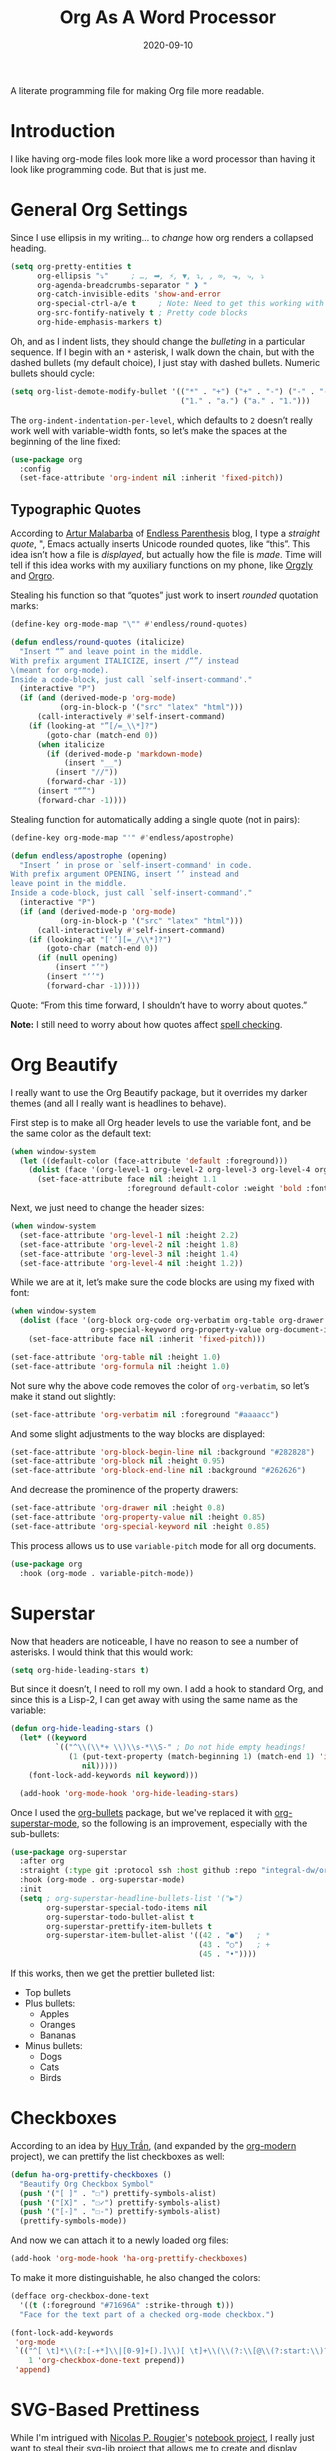 #+TITLE:  Org As A Word Processor
#+AUTHOR: Howard X. Abrams
#+DATE:   2020-09-10
#+FILETAGS: :emacs:

A literate programming file for making Org file more readable.

#+BEGIN_SRC emacs-lisp :exports none
  ;;; ha-org-word-processor --- Making Org file more readable. -*- lexical-binding: t; -*-
  ;;
  ;; © 2020-2022 Howard X. Abrams
  ;;   This work is licensed under a Creative Commons Attribution 4.0 International License.
  ;;   See http://creativecommons.org/licenses/by/4.0/
  ;;
  ;; Author: Howard X. Abrams <http://gitlab.com/howardabrams>
  ;; Maintainer: Howard X. Abrams
  ;; Created: September 10, 2020
  ;;
  ;; This file is not part of GNU Emacs.
  ;;
  ;; *NB:* Do not edit this file. Instead, edit the original literate file at:
  ;;           ~/other/hamacs/ha-org-word-processor.org
  ;;       Using `find-file-at-point', and tangle the file to recreate this one .
  ;;
  ;;; Code:
#+END_SRC
* Introduction
I like having org-mode files look more like a word processor than having it look like programming code. But that is just me.
* General Org Settings
Since I use ellipsis in my writing… to /change/ how org renders a collapsed heading.

#+BEGIN_SRC emacs-lisp
  (setq org-pretty-entities t
        org-ellipsis "⤵"     ; …, ➡, ⚡, ▼, ↴, , ∞, ⬎, ⤷, ⤵
        org-agenda-breadcrumbs-separator " ❱ "
        org-catch-invisible-edits 'show-and-error
        org-special-ctrl-a/e t     ; Note: Need to get this working with Evil!
        org-src-fontify-natively t ; Pretty code blocks
        org-hide-emphasis-markers t)
#+END_SRC
Oh, and as I indent lists, they should change the /bulleting/ in a particular sequence. If I begin with an =*= asterisk, I walk down the chain, but with the dashed bullets (my default choice), I just stay with dashed bullets. Numeric bullets should cycle:

#+BEGIN_SRC emacs-lisp
  (setq org-list-demote-modify-bullet '(("*" . "+") ("+" . "-") ("-" . "-")
                                        ("1." . "a.") ("a." . "1.")))
#+END_SRC

The =org-indent-indentation-per-level=, which defaults to =2= doesn’t really work well with variable-width fonts, so let’s make the spaces at the beginning of the line fixed:
#+BEGIN_SRC emacs-lisp
  (use-package org
    :config
    (set-face-attribute 'org-indent nil :inherit 'fixed-pitch))
#+END_SRC
** Typographic Quotes
According to [[http://endlessparentheses.com/prettify-your-quotation-marks.html][Artur Malabarba]] of [[http://endlessparentheses.com/prettify-you-apostrophes.html][Endless Parenthesis]] blog, I type a /straight quote/, ", Emacs actually inserts Unicode rounded quotes, like “this”. This idea isn’t how a file is /displayed/, but actually how the file is /made/. Time will tell if this idea works with my auxiliary functions on my phone, like [[https://play.google.com/store/apps/details?id=com.orgzly&hl=en_US&gl=US][Orgzly]] and [[https://github.com/amake/orgro][Orgro]].

Stealing his function so that “quotes” just work to insert /rounded/ quotation marks:

#+BEGIN_SRC emacs-lisp
(define-key org-mode-map "\"" #'endless/round-quotes)

(defun endless/round-quotes (italicize)
  "Insert “” and leave point in the middle.
With prefix argument ITALICIZE, insert /“”/ instead
\(meant for org-mode).
Inside a code-block, just call `self-insert-command'."
  (interactive "P")
  (if (and (derived-mode-p 'org-mode)
           (org-in-block-p '("src" "latex" "html")))
      (call-interactively #'self-insert-command)
    (if (looking-at "”[/=_\\*]?")
        (goto-char (match-end 0))
      (when italicize
        (if (derived-mode-p 'markdown-mode)
            (insert "__")
          (insert "//"))
        (forward-char -1))
      (insert "“”")
      (forward-char -1))))
#+END_SRC

Stealing function for automatically adding a single quote (not in pairs):

#+BEGIN_SRC emacs-lisp
(define-key org-mode-map "'" #'endless/apostrophe)

(defun endless/apostrophe (opening)
  "Insert ’ in prose or `self-insert-command' in code.
With prefix argument OPENING, insert ‘’ instead and
leave point in the middle.
Inside a code-block, just call `self-insert-command'."
  (interactive "P")
  (if (and (derived-mode-p 'org-mode)
           (org-in-block-p '("src" "latex" "html")))
      (call-interactively #'self-insert-command)
    (if (looking-at "['’][=_/\\*]?")
        (goto-char (match-end 0))
      (if (null opening)
          (insert "’")
        (insert "‘’")
        (forward-char -1)))))
#+END_SRC
Quote: “From this time forward, I shouldn’t have to worry about quotes.”

*Note:* I still need to worry about how quotes affect [[file:ha-org.org::*Spell Checking][spell checking]].
* Org Beautify
I really want to use the Org Beautify package, but it overrides my darker themes (and all I really want is headlines to behave).

First step is to make all Org header levels to use the variable font, and be the same color as the default text:

#+BEGIN_SRC emacs-lisp
  (when window-system
    (let ((default-color (face-attribute 'default :foreground)))
      (dolist (face '(org-level-1 org-level-2 org-level-3 org-level-4 org-level-5 org-level-6 org-level-7 org-level-8))
        (set-face-attribute face nil :height 1.1
                            :foreground default-color :weight 'bold :font ha-variable-font))))
#+END_SRC

Next, we just need to change the header sizes:

#+BEGIN_SRC emacs-lisp
  (when window-system
    (set-face-attribute 'org-level-1 nil :height 2.2)
    (set-face-attribute 'org-level-2 nil :height 1.8)
    (set-face-attribute 'org-level-3 nil :height 1.4)
    (set-face-attribute 'org-level-4 nil :height 1.2))
#+END_SRC

While we are at it, let’s make sure the code blocks are using my fixed with font:
#+BEGIN_SRC emacs-lisp
  (when window-system
    (dolist (face '(org-block org-code org-verbatim org-table org-drawer org-table org-formula
                    org-special-keyword org-property-value org-document-info-keyword))
      (set-face-attribute face nil :inherit 'fixed-pitch)))

  (set-face-attribute 'org-table nil :height 1.0)
  (set-face-attribute 'org-formula nil :height 1.0)

#+END_SRC
Not sure why the above code removes the color of =org-verbatim=, so let’s make it stand out slightly:
#+BEGIN_SRC emacs-lisp
  (set-face-attribute 'org-verbatim nil :foreground "#aaaacc")
#+END_SRC
And some slight adjustments to the way blocks are displayed:
#+BEGIN_SRC emacs-lisp
  (set-face-attribute 'org-block-begin-line nil :background "#282828")
  (set-face-attribute 'org-block nil :height 0.95)
  (set-face-attribute 'org-block-end-line nil :background "#262626")
#+END_SRC
And decrease the prominence of the property drawers:
#+BEGIN_SRC emacs-lisp
  (set-face-attribute 'org-drawer nil :height 0.8)
  (set-face-attribute 'org-property-value nil :height 0.85)
  (set-face-attribute 'org-special-keyword nil :height 0.85)
#+END_SRC
This process allows us to use =variable-pitch= mode for all org documents.
#+BEGIN_SRC emacs-lisp
  (use-package org
    :hook (org-mode . variable-pitch-mode))
#+END_SRC
* Superstar
Now that headers are noticeable, I have no reason to see a number of asterisks. I would think that this would work:
#+BEGIN_SRC emacs-lisp :tangle no
(setq org-hide-leading-stars t)
#+END_SRC
But since it doesn’t, I need to roll my own. I add a hook to standard Org, and since this is a Lisp-2, I can get away with using the same name as the variable:
#+BEGIN_SRC emacs-lisp :tangle no
(defun org-hide-leading-stars ()
  (let* ((keyword
          `(("^\\(\\*+ \\)\\s-*\\S-" ; Do not hide empty headings!
             (1 (put-text-property (match-beginning 1) (match-end 1) 'invisible t)
                nil)))))
    (font-lock-add-keywords nil keyword)))

  (add-hook 'org-mode-hook 'org-hide-leading-stars)
#+END_SRC

Once I used the [[https://github.com/sabof/org-bullets][org-bullets]] package, but we've replaced it with [[https://github.com/integral-dw/org-superstar-mode][org-superstar-mode]], so the following is an improvement, especially with the sub-bullets:
#+BEGIN_SRC emacs-lisp
  (use-package org-superstar
    :after org
    :straight (:type git :protocol ssh :host github :repo "integral-dw/org-superstar-mode")
    :hook (org-mode . org-superstar-mode)
    :init
    (setq ; org-superstar-headline-bullets-list '("▶")
          org-superstar-special-todo-items nil
          org-superstar-todo-bullet-alist t
          org-superstar-prettify-item-bullets t
          org-superstar-item-bullet-alist '((42 . "●")   ; *
                                            (43 . "○")   ; +
                                            (45 . "•"))))
#+END_SRC

If this works, then we get the prettier bulleted list:
  * Top bullets
  * Plus bullets:
      + Apples
      + Oranges
      + Bananas
  * Minus bullets:
      - Dogs
      - Cats
      - Birds
* Checkboxes
According to an idea by [[https://jft.home.blog/2019/07/17/use-unicode-symbol-to-display-org-mode-checkboxes/][Huy Trần]], (and expanded by the [[https://github.com/minad/org-modern][org-modern]] project), we can prettify the list checkboxes as well:

#+BEGIN_SRC emacs-lisp
(defun ha-org-prettify-checkboxes ()
  "Beautify Org Checkbox Symbol"
  (push '("[ ]" . "☐") prettify-symbols-alist)
  (push '("[X]" . "☐✓") prettify-symbols-alist)
  (push '("[-]" . "☐-") prettify-symbols-alist)
  (prettify-symbols-mode))
#+END_SRC

And now we can attach it to a newly loaded org files:
#+BEGIN_SRC emacs-lisp
(add-hook 'org-mode-hook 'ha-org-prettify-checkboxes)
#+END_SRC

To make it more distinguishable, he also changed the colors:
#+BEGIN_SRC emacs-lisp
(defface org-checkbox-done-text
  '((t (:foreground "#71696A" :strike-through t)))
  "Face for the text part of a checked org-mode checkbox.")

(font-lock-add-keywords
 'org-mode
 `(("^[ \t]*\\(?:[-+*]\\|[0-9]+[).]\\)[ \t]+\\(\\(?:\\[@\\(?:start:\\)?[0-9]+\\][ \t]*\\)?\\[\\(?:X\\|\\([0-9]+\\)/\\2\\)\\][^\n]*\n\\)"
    1 'org-checkbox-done-text prepend))
 'append)
#+END_SRC
* SVG-Based Prettiness
While I'm intrigued with [[https://github.com/rougier][Nicolas P. Rougier]]'s [[https://github.com/rougier/notebook-mode][notebook project]], I really just want to steal their [[https://github.com/rougier/svg-lib][svg-lib project]] that allows me to create and display various SVG objects, namely tags, progress bars, progress pies and icons.  Each object fits nicely in a text buffer ensuring width is an integer multiple of character width.

#+BEGIN_SRC emacs-lisp
  (when (image-type-available-p 'svg)
    (use-package svg-lib
      :straight (:type git :protocol ssh :host github :repo "rougier/svg-lib"))

    (use-package svg-tag-mode
      ;; :straight (:type git :protocol ssh :host github :repo "rougier/svg-tag-mode")
      :straight (:type git :protocol ssh :host github :repo "howardabrams/svg-tag-mode")
      :hook ((org-mode . svg-tag-mode)
             (emacs-lisp-mode . svg-tag-mode)
             (python-mode . svg-tag-mode))
      :config
      (setq svg-tag-tags
            `(("NOTE:" .
               ((lambda (tag)
                  (svg-tag-make "NOTE" :face 'org-done
                                :inverse nil :margin 0 :radius 2))))

              ;; ------------------------------------------------------------
              ;; Two definitions of TODO That include the single line message
              ;; ------------------------------------------------------------
              (,(rx word-start "TODO" word-end) .
               ((lambda (tag)
                  (svg-tag-make "TODO" :face 'org-todo
                                :radius 2 :inverse t :margin 0 :padding 0 :crop-right t))))
              (,(rx word-start "TODO"
                    (group (one-or-more space) (zero-or-more not-newline)) line-end) .
                    ((lambda (tag)
                       (svg-tag-make tag :face 'org-todo
                                     :radius 2 :margin 0 :padding 0 :crop-left t))))

              ;; ------------------------------------------------------------
              ;; Two definitions of tag combo, like :TAG:foobar:
              ;; ------------------------------------------------------------
              ;; Where the first is inversed:
              ;; (,(rx (group ":" (one-or-more (any alpha "-")) ":")
              ;;       (one-or-more (any alphanumeric "-" "_")) ":") .
              ;;  ((lambda (tag)
              ;;     (svg-tag-make tag :beg 1 :end -1 :inverse t :margin 0 :crop-right t))))
              ;; And the second is not:
              ;; (,(rx ":" (one-or-more (any alpha "-"))
              ;;       (group ":" (one-or-more (any alphanumeric "-" "_")) ":")) .
              ;;  ((lambda (tag)
              ;;     (svg-tag-make tag :beg 1 :end -1 :margin 0 :crop-left t))))

              ;; ------------------------------------------------------------
              ;; Org-mode :TAGS: shown as a box:
              ;; ------------------------------------------------------------
              (,(rx (or line-start space)
                    (group ":" (one-or-more (any alpha "-")) ":")
                    (or space line-end)) .
                    ((lambda (tag)
                       (svg-tag-make tag :face 'org-drawer :beg 1 :end -1 :margin 0))))

              ;; ------------------------------------------------------------
              ;; Org-mode blocks #+BEGIN_SRC language ... #+END_SRC
              ;; ------------------------------------------------------------
              (,(rx line-start (zero-or-more space) "#+BEGIN_SRC") .
               ((lambda (tag)
                  (svg-tag-make "RUN" :face 'org-block-begin-line
                                :inverse t :margin 0 :crop-right t))
                (lambda () (interactive) (org-ctrl-c-ctrl-c))
                "Run this block of code"))
              (,(rx line-start (zero-or-more space) "#+BEGIN_SRC"
                    (1+ space) (group (one-or-more (any alpha "-"))) word-end) .
                    ((lambda (tag)
                       (svg-tag-make tag :face 'org-block-begin-line
                                     :margin 0 :crop-left t))
                     (lambda () (interactive) (org-ctrl-c-ctrl-c))
                     "Run this block of code"))
              (,(rx line-start (zero-or-more space) "#+END_SRC" word-end) .
               ((lambda (tag)
                  (svg-tag-make "END" :face 'org-block-end-line :inverse t))))
              ("^#\\+RESULTS:" .
               ((lambda (tag)
                  (svg-tag-make "RESULTS" :face 'org-block-end-line :inverse t))))

              (,(rx line-start (zero-or-more space) "#+ATTR" (zero-or-more (any alpha "_")) ":") .
               ((lambda (tag)
                  (svg-tag-make "ATTR" :face 'org-block-begin-line :inverse t))))

              ("^#\\+NAME:"         . ((lambda (tag) (svg-tag-make "NAME" :face 'org-meta-line))))
              ("^#\\+HEADER:"       . ((lambda (tag) (svg-tag-make "HEADER" :face 'org-meta-line))))
              ("^#\\+BEGIN_EXAMPLE" . ((lambda (tag) (svg-tag-make "CODE" :face 'org-block-begin-line))))
              ("^#\\+END_EXAMPLE"   . ((lambda (tag) (svg-tag-make "END" :face 'org-block-end-line))))
              ("^#\\+begin_quote"   . ((lambda (tag) (svg-tag-make "“" :face 'org-block-begin-line))))
              ("^#\\+end_quote"     . ((lambda (tag) (svg-tag-make "”" :face 'org-block-end-line))))

              ;; ------------------------------------------------------------
              ;; Things like #+OPTIONS: and property definitions
              ;; ------------------------------------------------------------
              ("#\\+PROPERTY:" . ((lambda (tag) (svg-tag-make "PROPERTY" :face 'org-meta-line))))
              ("#\\+OPTIONS:"  . ((lambda (tag) (svg-tag-make "OPTIONS" :face 'org-meta-line))))))))
#+END_SRC

What does do? Here are some examples:
  TODO Marks comments for tasks (this can be in source files too).
  NOTE: Highlights comments and other notes.
  :PROP:tag: are highlighted as two parts of the same tag
  And :TAG: with colons are highlighted, which include :PROPERTY: drawers.
  Org-specific #+PROPERTY: entries are highlighted.

#+BEGIN_SRC emacs-lisp :tangle no
  (use-package notebook
    :straight (:type git :protocol ssh :host github :repo "rougier/notebook-mode")
    :after org
    :hook (org-mode . notebook-mode))
#+END_SRC
* Padding
The [[https://github.com/TonCherAmi/org-padding][org-padding]] project looks places extra space before and after headers and blocks (essentially leading), to create a more word-processor-y experience. Great idea, however, I have spent a lot of extra time entering blank lines before and after my headers and blocks:

#+BEGIN_SRC emacs-lisp :tangle no
(use-package org-padding
  :straight (:type git :protocol ssh :host github :repo "TonCherAmi/org-padding")
  :hook
  (org-mode . org-padding-mode)
  :config
  (setq org-padding-block-begin-line-padding '(0.5 . 0.3)
        org-padding-block-end-line-padding '(0.1 . 0.5)
        org-padding-heading-padding-alist
        '((4.0 . 1.5) (3.0 . 0.5) (3.0 . 0.5) (3.0 . 0.5) (2.5 . 0.5) (2.0 . 0.5) (1.5 . 0.5) (0.5 . 0.5))))
#+END_SRC
However, I'm just going to have to write a function to clean this.
#+BEGIN_SRC emacs-lisp :tangle no
  (defun ha-remove-superfluous-org-padding ()
    (interactive)
    (goto-char (point-min))
    (ha-remove-org-header-padding)
    (goto-char (point-min))
    (ha-remove-org-block-padding))

  (defun ha-remove-org-header-padding ()
    ;; (goto-char (point-min))
    (while (re-search-forward (rx (optional bol (zero-or-more space) eol "\n")
                                  (group bol (one-or-more "*") (one-or-more space) (one-or-more any) "\n")
                                  (optional bol (zero-or-more space) eol "\n")) nil t)
      (replace-match (match-string 1) nil :no-error)))

  (defun ha-remove-org-block-padding ()
    ;; (goto-char (point-min))
    (while (re-search-forward (rx (optional bol (zero-or-more space) eol "\n")
                                  (group bol (zero-or-more space) "#+BEGIN" (one-or-more any) eol "\n"
                                         (zero-or-more (group bol (zero-or-more any) eol "\n"))
                                         bol (zero-or-more space) "#+END" (zero-or-more any) eol "\n")
                                  (optional bol (zero-or-more space) eol "\n")) nil t)
      (replace-match (match-string 1) nil :no-error)))
#+END_SRC
Now that is some complicated regular expressions.
* Pasting
I like the idea that I will paste HTML text from the clipboard and have it converted to org-formatted text:
#+BEGIN_SRC emacs-lisp
(defun ha-org-paste ()
  (interactive)
  (if (eq system-type 'gnu/linux)
      (shell-command "xclip -t text/html -o | pandoc -r html -w org" t)))
#+END_SRC
* Presentations
Used to use [[https://github.com/takaxp/org-tree-slide][org-tree-slide]] for showing org files as presentations. Converted to use [[https://github.com/rlister/org-present][org-present]]. I love the /hooks/ as that makes it easier to pull out much of my =demo-it= configuration. My concern with =org-present= is that it only jumps from one top-level to another top-level header.

#+BEGIN_SRC emacs-lisp
  (use-package org-present
    :init
    (defvar ha-org-present-mode-line mode-line-format "Cache previous mode-line format state")

    :config
    (defun org-blocks-hide-headers ()
      "Make the headers and other block metadata invisible. See `org-blocks-show-headers'."
      (add-to-invisibility-spec 'ha-org-block-headers)

      (defun hide-this (regexp)
        (goto-char (point-min))
        (while (re-search-forward regexp nil t)
          (let ((start (match-beginning 0)) (end (1+ (match-end 0))))
            (overlay-put (make-overlay start end) 'invisible 'ha-org-block-headers))))

      (defun hide-these (patterns)
        (when patterns
            (hide-this (car patterns))
            (hide-these (cdr patterns))))

      (save-excursion
        (hide-these (list (rx bol (zero-or-more space)
                              "#+" (or "begin" "end") "_"
                              (one-or-more any) eol)
                          (rx bol (zero-or-more space)
                              "#+" (or "name" "header" "results" "property" "options"
                                       "filetags") ":"
                              (zero-or-more any) eol)
                          (rx bol (zero-or-more space)
                              ":" (or "properties" "header-args" "end") ":"
                              (zero-or-more any) eol)))))

    (defun org-blocks-show-headers ()
      "Un-invisibilize the headers and other block metadata invisible.
    In other words, this undoes what `org-blocks-hide-headers' did."
      (remove-from-invisibility-spec 'ha-org-block-headers))

    (defun org-present-start ()
      (goto-char (point-min)) (re-search-forward (rx bol "*"))
      (org-blocks-hide-headers)
      (org-present-big)
      (setq mode-line-format nil)
      (org-display-inline-images)
      (blink-cursor-mode -1)
      (setq cursor-type nil))

    (defun org-present-end ()
      (org-present-small)
      (org-blocks-show-headers)
      (setq mode-line-format ha-org-present-mode-line)
      (setq cursor-type t)
      (blink-cursor-mode 1)
      (org-present-read-write))

    :hook
    (org-present-mode . org-present-start)
    (org-present-mode-quit . org-present-end))
#+END_SRC
* Technical Artifacts                                :noexport:
Let's provide a name so that the file can be required:
#+BEGIN_SRC emacs-lisp :exports none
(provide 'ha-org-word-processor)
;;; ha-org-word-processor.el ends here
#+END_SRC
Before you can build this on a new system, make sure that you put the cursor over any of these properties, and hit: ~C-c C-c~

#+DESCRIPTION: A literate programming file for making Org file more readable.

#+PROPERTY:    header-args:sh :tangle no
#+PROPERTY:    header-args:emacs-lisp :tangle yes
#+PROPERTY:    header-args    :results none   :eval no-export   :comments no

#+OPTIONS:     num:nil toc:nil todo:nil tasks:nil tags:nil date:nil
#+OPTIONS:     skip:nil author:nil email:nil creator:nil timestamp:nil
#+INFOJS_OPT:  view:nil toc:nil ltoc:t mouse:underline buttons:0 path:http://orgmode.org/org-info.js
